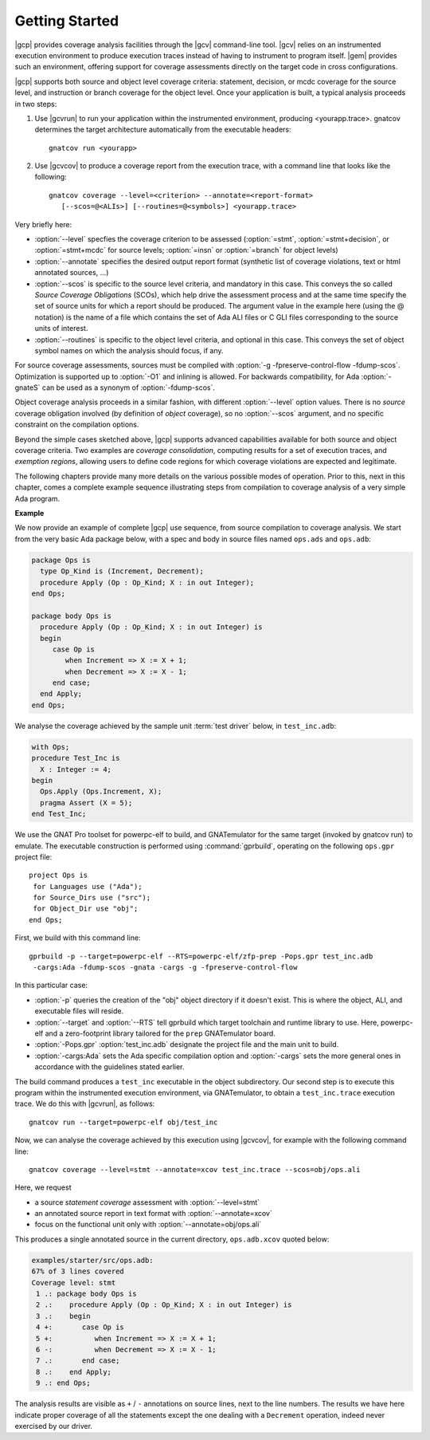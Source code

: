 ***************
Getting Started
***************

|gcp| provides coverage analysis facilities through the |gcv| command-line
tool. |gcv| relies on an instrumented execution environment to produce
execution traces instead of having to instrument to program itself. |gem|
provides such an environment, offering support for coverage assessments
directly on the target code in cross configurations.

|gcp| supports both source and object level coverage criteria: statement,
decision, or mcdc coverage for the source level, and instruction or branch
coverage for the object level. Once your application is built, a typical
analysis proceeds in two steps:

1) Use |gcvrun| to run your application within the instrumented environment,
   producing <yourapp.trace>. gnatcov determines the target architecture
   automatically from the executable headers::

     gnatcov run <yourapp>

2) Use |gcvcov| to produce a coverage report from the execution trace, with a
   command line that looks like the following::

     gnatcov coverage --level=<criterion> --annotate=<report-format>
        [--scos=@<ALIs>] [--routines=@<symbols>] <yourapp.trace>

Very briefly here:

- :option:`--level` specfies the coverage criterion to be assessed
  (:option:`=stmt`, :option:`=stmt+decision`, or :option:`=stmt+mcdc` for
  source levels; :option:`=insn` or :option:`=branch` for object levels)

- :option:`--annotate` specifies the desired output report format
  (synthetic list of coverage violations, text or html annotated sources, ...)

- :option:`--scos` is specific to the source level criteria, and mandatory in
  this case. This conveys the so called `Source Coverage Obligations` (SCOs),
  which help drive the assessment process and at the same time specify the set
  of source units for which a report should be produced.  The argument value
  in the example here (using the @ notation) is the name of a file which
  contains the set of Ada ALI files or C GLI files corresponding to the source
  units of interest.

- :option:`--routines` is specific to the object level criteria, and
  optional in this case. This conveys the set of object symbol names
  on which the analysis should focus, if any.


For source coverage assessments, sources must be compiled with
:option:`-g -fpreserve-control-flow -fdump-scos`.
Optimization is supported up to :option:`-O1` and inlining is allowed.
For backwards compatibility, for Ada :option:`-gnateS` can be used as
a synonym of :option:`-fdump-scos`.

Object coverage analysis proceeds in a similar fashion, with different
:option:`--level` option values. There is no `source` coverage obligation
involved (by definition of *object* coverage), so no :option:`--scos`
argument, and no specific constraint on the compilation options.

Beyond the simple cases sketched above, |gcp| supports advanced capabilities
available for both source and object coverage criteria. Two examples are
*coverage consolidation*, computing results for a set of execution traces, and
*exemption regions*, allowing users to define code regions for which coverage
violations are expected and legitimate.

The following chapters provide many more details on the various possible modes
of operation. Prior to this, next in this chapter, comes a complete example
sequence illustrating steps from compilation to coverage analysis of a very
simple Ada program.


**Example**

We now provide an example of complete |gcp| use sequence, from source
compilation to coverage analysis. We start from the very basic Ada package
below, with a spec and body in source files named ``ops.ads`` and ``ops.adb``:

.. code-block:: ada

   package Ops is
     type Op_Kind is (Increment, Decrement);
     procedure Apply (Op : Op_Kind; X : in out Integer);
   end Ops;

   package body Ops is
     procedure Apply (Op : Op_Kind; X : in out Integer) is
     begin
        case Op is
           when Increment => X := X + 1;
           when Decrement => X := X - 1;
        end case;
     end Apply;
   end Ops;

We analyse the coverage achieved by the sample unit :term:`test driver` below,
in ``test_inc.adb``:

.. code-block:: ada

   with Ops;
   procedure Test_Inc is
     X : Integer := 4;
   begin
     Ops.Apply (Ops.Increment, X);
     pragma Assert (X = 5);
   end Test_Inc;

We use the GNAT Pro toolset for powerpc-elf to build, and GNATemulator for the
same target (invoked by gnatcov run) to emulate. The executable construction
is performed using :command:`gprbuild`, operating on the following ``ops.gpr``
project file::

   project Ops is
    for Languages use ("Ada");
    for Source_Dirs use ("src");
    for Object_Dir use "obj";
   end Ops;

First, we build with this command line::

   gprbuild -p --target=powerpc-elf --RTS=powerpc-elf/zfp-prep -Pops.gpr test_inc.adb
    -cargs:Ada -fdump-scos -gnata -cargs -g -fpreserve-control-flow

In this particular case:

- :option:`-p` queries the creation of the "obj" object directory if it
  doesn't exist. This is where the object, ALI, and executable files will
  reside.

- :option:`--target` and :option:`--RTS` tell gprbuild which target toolchain
  and runtime library to use. Here, powerpc-elf and a zero-footprint library
  tailored for the ``prep`` GNATemulator board.

- :option:`-Pops.gpr` :option:`test_inc.adb` designate the project file and
  the main unit to build.

- :option:`-cargs:Ada` sets the Ada specific compilation option and
  :option:`-cargs` sets the more general ones in accordance with the
  guidelines stated earlier.

The build command produces a ``test_inc`` executable in the object
subdirectory. Our second step is to execute this program within the
instrumented execution environment, via GNATemulator, to obtain a
``test_inc.trace`` execution trace. We do this with |gcvrun|, as follows::

  gnatcov run --target=powerpc-elf obj/test_inc

Now, we can analyse the coverage achieved by this execution using
|gcvcov|, for example with the following command line::

  gnatcov coverage --level=stmt --annotate=xcov test_inc.trace --scos=obj/ops.ali

Here, we request

- a source *statement coverage* assessment with :option:`--level=stmt`

- an annotated source report in text format  with :option:`--annotate=xcov`

- focus on the functional unit only with :option:`--annotate=obj/ops.ali`

This produces a single annotated source in the current directory,
``ops.adb.xcov`` quoted below:

.. code-block:: ada

  examples/starter/src/ops.adb:
  67% of 3 lines covered
  Coverage level: stmt
   1 .: package body Ops is
   2 .:    procedure Apply (Op : Op_Kind; X : in out Integer) is
   3 .:    begin
   4 +:       case Op is
   5 +:          when Increment => X := X + 1;
   6 -:          when Decrement => X := X - 1;
   7 .:       end case;
   8 .:    end Apply;
   9 .: end Ops;

The analysis results are visible as ``+`` / ``-`` annotations on source lines,
next to the line numbers. The results we have here indicate proper coverage of
all the statements except the one dealing with a ``Decrement`` operation,
indeed never exercised by our driver.
